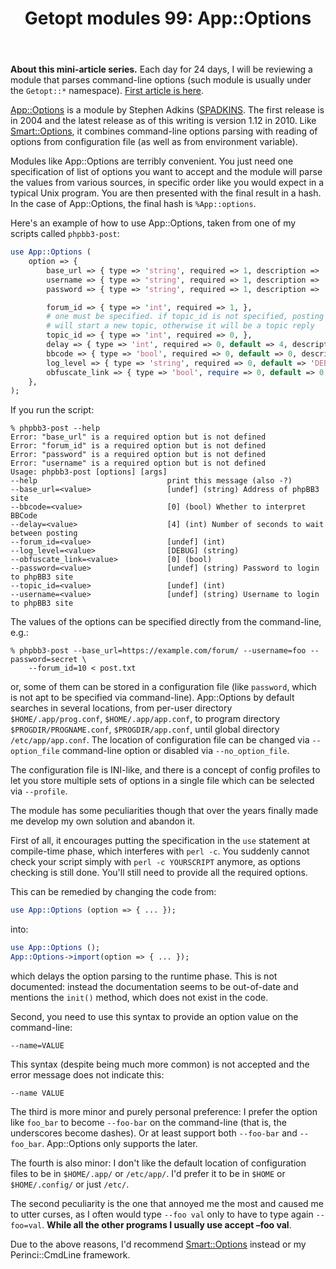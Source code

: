 #+POSTID: 1481
#+BLOG: perlancar
#+OPTIONS: toc:nil num:nil todo:nil pri:nil tags:nil ^:nil
#+CATEGORY: perl,cli,getopt
#+TAGS: perl,cli,getopt
#+DESCRIPTION:
#+TITLE: Getopt modules 99: App::Options

*About this mini-article series.* Each day for 24 days, I will be reviewing a
module that parses command-line options (such module is usually under the
~Getopt::*~ namespace). [[https://perlancar.wordpress.com/2016/12/01/getopt-modules-01-getoptlong/][First article is here]].

[[https://metacpan.org/pod/App::Options][App::Options]] is a module by Stephen Adkins ([[https://metacpan.org/author/SPADKINS][SPADKINS]]. The first release is in
2004 and the latest release as of this writing is version 1.12 in 2010. Like
[[https://metacpan.org/pod/Smart::Options][Smart::Options]], it combines command-line options parsing with reading of options
from configuration file (as well as from environment variable).

Modules like App::Options are terribly convenient. You just need one
specification of list of options you want to accept and the module will parse
the values from various sources, in specific order like you would expect in a
typical Unix program. You are then presented with the final result in a hash. In
the case of App::Options, the final hash is ~%App::options~.

Here's an example of how to use App::Options, taken from one of my scripts
called ~phpbb3-post~:

#+BEGIN_SRC perl
use App::Options (
    option => {
        base_url => { type => 'string', required => 1, description => 'Address of phpBB3 site'},
        username => { type => 'string', required => 1, description => 'Username to login to phpBB3 site'},
        password => { type => 'string', required => 1, description => 'Password to login to phpBB3 site'},

        forum_id => { type => 'int', required => 1, },
        # one must be specified. if topic_id is not specified, posting
        # will start a new topic, otherwise it will be a topic reply
        topic_id => { type => 'int', required => 0, },
        delay => { type => 'int', required => 0, default => 4, description => 'Number of seconds to wait between posting'},
        bbcode => { type => 'bool', required => 0, default => 0, description => 'Whether to interpret BBCode'},
        log_level => { type => 'string', required => 0, default => 'DEBUG' },
        obfuscate_link => { type => 'bool', require => 0, default => 0, },
    },
);
#+END_SRC

If you run the script:

: % phpbb3-post --help
: Error: "base_url" is a required option but is not defined
: Error: "forum_id" is a required option but is not defined
: Error: "password" is a required option but is not defined
: Error: "username" is a required option but is not defined
: Usage: phpbb3-post [options] [args]
: --help                             print this message (also -?)
: --base_url=<value>                 [undef] (string) Address of phpBB3 site
: --bbcode=<value>                   [0] (bool) Whether to interpret BBCode
: --delay=<value>                    [4] (int) Number of seconds to wait between posting
: --forum_id=<value>                 [undef] (int)
: --log_level=<value>                [DEBUG] (string)
: --obfuscate_link=<value>           [0] (bool)
: --password=<value>                 [undef] (string) Password to login to phpBB3 site
: --topic_id=<value>                 [undef] (int)
: --username=<value>                 [undef] (string) Username to login to phpBB3 site

The values of the options can be specified directly from the command-line, e.g.:

: % phpbb3-post --base_url=https://example.com/forum/ --username=foo --password=secret \
:     --forum_id=10 < post.txt

or, some of them can be stored in a configuration file (like ~password~, which
is not apt to be specified via command-line). App::Options by default searches
in several locations, from per-user directory ~$HOME/.app/prog.conf~,
~$HOME/.app/app.conf~, to program directory ~$PROGDIR/PROGNAME.conf~,
~$PROGDIR/app.conf~, until global directory ~/etc/app/app.conf~. The location of
configuration file can be changed via ~--option_file~ command-line option or
disabled via ~--no_option_file~.

The configuration file is INI-like, and there is a concept of config profiles to
let you store multiple sets of options in a single file which can be selected
via ~--profile~.

The module has some peculiarities though that over the years finally made me
develop my own solution and abandon it.

First of all, it encourages putting the specification in the ~use~ statement at
compile-time phase, which interferes with ~perl -c~. You suddenly cannot check
your script simply with ~perl -c YOURSCRIPT~ anymore, as options checking is
still done. You'll still need to provide all the required options.

This can be remedied by changing the code from:

#+BEGIN_SRC perl
use App::Options (option => { ... });
#+END_SRC

into:

#+BEGIN_SRC perl
use App::Options ();
App::Options->import(option => { ... });
#+END_SRC

which delays the option parsing to the runtime phase. This is not documented:
instead the documentation seems to be out-of-date and mentions the ~init()~
method, which does not exist in the code.

Second, you need to use this syntax to provide an option value on the
command-line:

: --name=VALUE

This syntax (despite being much more common) is not accepted and the error
message does not indicate this:

: --name VALUE

The third is more minor and purely personal preference: I prefer the option like
~foo_bar~ to become ~--foo-bar~ on the command-line (that is, the underscores
become dashes). Or at least support both ~--foo-bar~ and ~--foo_bar~.
App::Options only supports the later.

The fourth is also minor: I don't like the default location of configuration
files to be in ~$HOME/.app/~ or ~/etc/app/~. I'd prefer it to be in ~$HOME~ or
~$HOME/.config/~ or just ~/etc/~.

The second peculiarity is the one that annoyed me the most and caused me to
utter curses, as I often would type ~--foo val~ only to have to type again
~--foo=val~. *While all the other programs I usually use accept --foo val*.

Due to the above reasons, I'd recommend [[https://metacpan.org/pod/Smart::Options][Smart::Options]] instead or my
Perinci::CmdLine framework.
